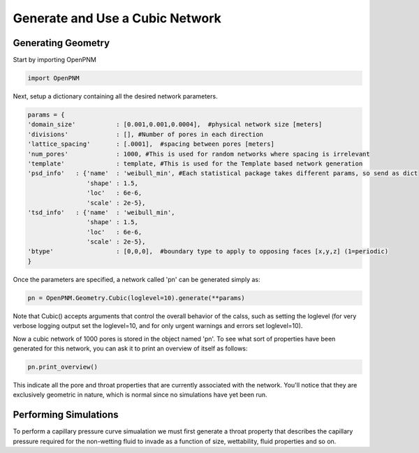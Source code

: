 ===============================================================================
Generate and Use a Cubic Network
===============================================================================

-------------------------------------------------------------------------------
Generating Geometry
-------------------------------------------------------------------------------
Start by importing OpenPNM

.. code-block:: python

    import OpenPNM
    
Next, setup a dictionary containing all the desired network parameters. 

.. code-block:: python

    params = {
    'domain_size'           : [0.001,0.001,0.0004],  #physical network size [meters]
    'divisions'             : [], #Number of pores in each direction
    'lattice_spacing'       : [.0001],  #spacing between pores [meters]
    'num_pores'             : 1000, #This is used for random networks where spacing is irrelevant
    'template'              : template, #This is used for the Template based network generation
    'psd_info'   : {'name'  : 'weibull_min', #Each statistical package takes different params, so send as dict
                    'shape' : 1.5,
                    'loc'   : 6e-6,
                    'scale' : 2e-5},
    'tsd_info'   : {'name'  : 'weibull_min',
                    'shape' : 1.5,
                    'loc'   : 6e-6,
                    'scale' : 2e-5},
    'btype'                 : [0,0,0],  #boundary type to apply to opposing faces [x,y,z] (1=periodic)
    }

Once the parameters are specified, a network called 'pn' can be generated simply as:

.. code-block:: python

    pn = OpenPNM.Geometry.Cubic(loglevel=10).generate(**params)

Note that Cubic() accepts arguments that control the overall behavior of the calss, such as setting the loglevel (for very verbose logging output set the loglevel=10, and for only urgent warnings and errors set loglevel=10).

Now a cubic network of 1000 pores is stored in the object named 'pn'.  To see what sort of properties have been generated for this network, you can ask it to print an overview of itself as follows:

.. code-block:: python

    pn.print_overview()
    
This indicate all the pore and throat properties that are currently associated with the network.  You'll notice that they are exclusively geometric in nature, which is normal since no simulations have yet been run.  

-------------------------------------------------------------------------------
Performing Simulations
-------------------------------------------------------------------------------
To perform a capillary pressure curve simualation we must first generate a throat property that describes the capillary pressure required for the non-wetting fluid to invade as a function of size, wettability, fluid properties and so on.  

















